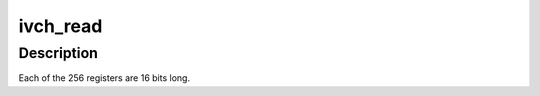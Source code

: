 .. -*- coding: utf-8; mode: rst -*-
.. src-file: drivers/gpu/drm/i915/dvo_ivch.c

.. _`ivch_read`:

ivch_read
=========

.. c:function:: bool ivch_read(struct intel_dvo_device *dvo, int addr, uint16_t *data)

    :param struct intel_dvo_device \*dvo:
        *undescribed*

    :param int addr:
        *undescribed*

    :param uint16_t \*data:
        *undescribed*

.. _`ivch_read.description`:

Description
-----------

Each of the 256 registers are 16 bits long.

.. This file was automatic generated / don't edit.


